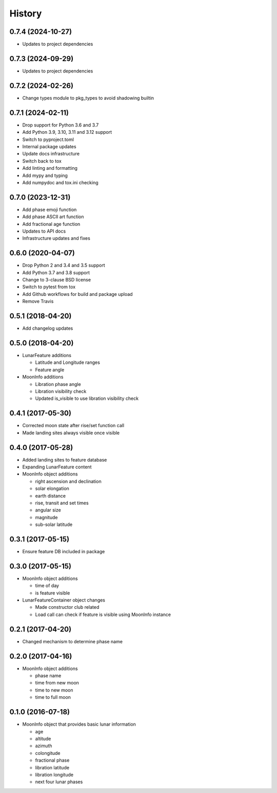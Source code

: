 .. :changelog:

History
-------

0.7.4 (2024-10-27)
++++++++++++++++++

* Updates to project dependencies

0.7.3 (2024-09-29)
++++++++++++++++++

* Updates to project dependencies

0.7.2 (2024-02-26)
++++++++++++++++++

* Change types module to pkg_types to avoid shadowing builtin

0.7.1 (2024-02-11)
++++++++++++++++++

* Drop support for Python 3.6 and 3.7
* Add Python 3.9, 3.10, 3.11 and 3.12 support
* Switch to pyproject.toml
* Internal package updates
* Update docs infrastructure
* Switch back to tox
* Add linting and formatting
* Add mypy and typing
* Add numpydoc and tox.ini checking

0.7.0 (2023-12-31)
++++++++++++++++++

* Add phase emoji function
* Add phase ASCII art function
* Add fractional age function
* Updates to API docs
* Infrastructure updates and fixes

0.6.0 (2020-04-07)
++++++++++++++++++

* Drop Python 2 and 3.4 and 3.5 support
* Add Python 3.7 and 3.8 support
* Change to 3-clause BSD license
* Switch to pytest from tox
* Add Github workflows for build and package upload
* Remove Travis

0.5.1 (2018-04-20)
++++++++++++++++++

* Add changelog updates

0.5.0 (2018-04-20)
++++++++++++++++++

* LunarFeature additions

  * Latitude and Longitude ranges
  * Feature angle
* MoonInfo additions

  * Libration phase angle
  * Libration visibility check
  * Updated is_visible to use libration visibility check

0.4.1 (2017-05-30)
++++++++++++++++++

* Corrected moon state after rise/set function call
* Made landing sites always visible once visible

0.4.0 (2017-05-28)
++++++++++++++++++

* Added landing sites to feature database
* Expanding LunarFeature content
* MoonInfo object additions

  * right ascension and declination
  * solar elongation
  * earth distance
  * rise, transit and set times
  * angular size
  * magnitude
  * sub-solar latitude

0.3.1 (2017-05-15)
++++++++++++++++++

* Ensure feature DB included in package

0.3.0 (2017-05-15)
++++++++++++++++++

* MoonInfo object additions

  * time of day
  * is feature visible

* LunarFeatureContainer object changes

  * Made constructor club related
  * Load call can check if feature is visible using MoonInfo instance

0.2.1 (2017-04-20)
++++++++++++++++++

* Changed mechanism to determine phase name

0.2.0 (2017-04-16)
++++++++++++++++++

* MoonInfo object additions

  * phase name
  * time from new moon
  * time to new moon
  * time to full moon

0.1.0 (2016-07-18)
++++++++++++++++++

* MoonInfo object that provides basic lunar information

  * age
  * altitude
  * azimuth
  * colongitude
  * fractional phase
  * libration latitude
  * libration longitude
  * next four lunar phases

